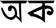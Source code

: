 SplineFontDB: 3.2
FontName: Untitled1
FullName: Untitled1
FamilyName: Untitled1
Weight: Regular
Copyright: Copyright (c) 2021, Dell
UComments: "2021-2-17: Created with FontForge (http://fontforge.org)"
Version: 001.000
ItalicAngle: 0
UnderlinePosition: -100
UnderlineWidth: 50
Ascent: 800
Descent: 200
InvalidEm: 0
LayerCount: 2
Layer: 0 0 "Back" 1
Layer: 1 0 "Fore" 0
XUID: [1021 220 733335361 13885]
OS2Version: 0
OS2_WeightWidthSlopeOnly: 0
OS2_UseTypoMetrics: 1
CreationTime: 1613566098
ModificationTime: 1613572882
OS2TypoAscent: 0
OS2TypoAOffset: 1
OS2TypoDescent: 0
OS2TypoDOffset: 1
OS2TypoLinegap: 0
OS2WinAscent: 0
OS2WinAOffset: 1
OS2WinDescent: 0
OS2WinDOffset: 1
HheadAscent: 0
HheadAOffset: 1
HheadDescent: 0
HheadDOffset: 1
OS2Vendor: 'PfEd'
DEI: 91125
Encoding: UnicodeBmp
UnicodeInterp: none
NameList: AGL For New Fonts
DisplaySize: -48
AntiAlias: 1
FitToEm: 0
WinInfo: 2268 27 9
BeginChars: 65536 2

StartChar: uni0985
Encoding: 2437 2437 0
Width: 1000
Flags: HO
LayerCount: 2
Fore
SplineSet
419 500 m 1
 427 480 l 25
 419 440 l 1
 419 440 l 1
 401 426 l 1
 381 420 l 1
 368.201171875 417.53515625 335.040039062 410.451171875 317 428 c 1
 333 418 l 1
 297 456 l 1
 291 484 l 1
 295 526 l 1
 299 554 l 1
 319 576 l 1
 353 610 l 1
 353 610 387 624 389 624 c 0
 391 624 437 620 437 620 c 1
 481 608 l 1
 527 576 l 1
 561 544 l 1
 583 512 l 1
 603 466 l 1
 617 414 l 1
 625 362 l 1
 627 306 l 1
 627 306 620 246 623 246 c 0
 626 246 563 284 563 284 c 1
 563 284 551 294 548 298 c 0
 545 302 541 364 541 364 c 25
 533 410 l 25
 523 450 l 25
 505 482 l 25
 485 504 l 25
 455 520 l 25
 419 500 l 1
0 798 m 25
 238 798 l 25
 502 801 l 25
 835 804 l 25
 1000 798 l 25
 955 705 l 25
 826 702 l 25
 769 699 l 25
 772 522 l 25
 781 279 l 25
 787 135 l 25
 790 0 l 25
 667 120 l 25
 622 159 l 1
 577 202 l 1
 551 162 l 1
 521 132 l 1
 521 132 485 112 483 112 c 0
 481 112 453 98 453 98 c 1
 453 98 415 94 407 94 c 0
 399 94 355 100 355 100 c 1
 301 120 l 1
 223 170 l 1
 165 226 l 1
 131 274 l 1
 93 350 l 1
 69 416 l 1
 49 466 l 1
 38 520 l 1
 82 552 l 25
 104 504 l 25
 138 432 l 25
 138 432 174 366 174 364 c 0
 174 362 220 298 220 298 c 25
 278 226 l 25
 308 206 l 25
 360 190 l 25
 406 188 l 25
 442 198 l 25
 482 218 l 25
 512 254 l 25
 548 298 l 25
 592 264 l 1
 667 202 l 1
 667 202 l 1
 707 168 l 1
 719 158 l 1
 714 198 l 1
 708 314 l 25
 702 400 l 25
 698 494 l 25
 694 572 l 25
 694 696 l 25
 414 702 l 25
 180 698 l 25
 104 698 l 25
 0 798 l 25
EndSplineSet
EndChar

StartChar: uni0995
Encoding: 2453 2453 1
Width: 1000
Flags: H
LayerCount: 2
Fore
SplineSet
690 626 m 25
 777 617 l 25
 849 599 l 25
 906 548 l 25
 936 512 l 25
 957 464 l 25
 960 416 l 25
 951 362 l 25
 915 302 l 25
 870 272 l 25
 825 263 l 25
 771 281 l 1
 723 302 l 29
 708 371 l 1
 726 407 l 25
 753 425 l 25
 795 434 l 25
 849 413 l 25
 873 401 l 25
 879 446 l 25
 846 479 l 25
 810 500 l 25
 774 509 l 25
 732 512 l 25
 681 503 l 25
 654 476 l 25
 648 554 l 25
 639 614 l 25
 645 638 l 25
 639 614 l 25
 690 626 l 25
545 494 m 25
 479 464 l 25
 368 419 l 25
 287 380 l 25
 221 350 l 25
 260 311 l 25
 296 305 l 25
 335 299 l 25
 377 281 l 25
 455 239 l 25
 509 212 l 25
 509 212 551 182 542 176 c 0
 533 170 539 308 539 308 c 25
 542 401 l 25
 545 494 l 25
643 706 m 1
 643 654 l 25
 643 586 l 25
 643 586 643 498 643 500 c 0
 643 502 645 418 645 418 c 25
 645 360 l 25
 645 276 l 25
 645 212 l 25
 645 146 l 25
 644 41 l 25
 644 0 l 25
 599 29 l 25
 566 68 l 25
 536 86 l 25
 467 128 l 25
 371 170 l 25
 287 203 l 25
 203 224 l 25
 143 224 l 25
 89 269 l 25
 53 299 l 25
 0 350 l 25
 95 401 l 25
 191 446 l 25
 305 503 l 25
 413 551 l 25
 521 602 l 25
 542 620 l 25
 545 665 l 25
 545 665 550 714 549 706 c 0
 548 698 643 706 643 706 c 1
0 798 m 25
 127 798 l 25
 245 798 l 25
 367 798 l 25
 507 798 l 25
 625 800 l 25
 761 800 l 25
 907 800 l 25
 1000 800 l 25
 959 712 l 25
 843 708 l 25
 721 708 l 25
 643 706 l 25
 549 706 l 25
 453 706 l 25
 363 708 l 25
 267 708 l 25
 187 708 l 25
 125 708 l 25
 125 708 71 706 71 708 c 0
 71 710 28 763 0 798 c 25
EndSplineSet
Validated: 37
EndChar
EndChars
EndSplineFont
